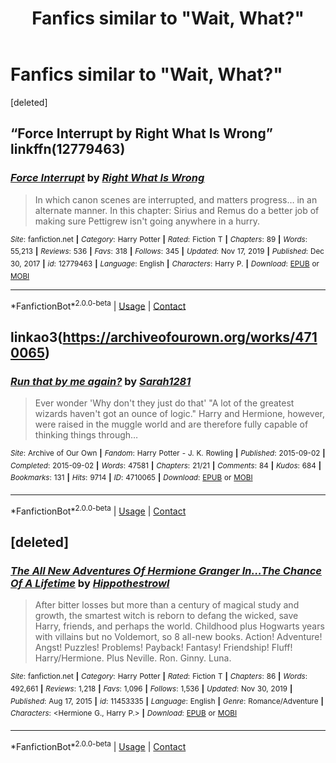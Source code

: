 #+TITLE: Fanfics similar to "Wait, What?"

* Fanfics similar to "Wait, What?"
:PROPERTIES:
:Score: 2
:DateUnix: 1611073412.0
:DateShort: 2021-Jan-19
:FlairText: Request
:END:
[deleted]


** “Force Interrupt by Right What Is Wrong” linkffn(12779463)
:PROPERTIES:
:Author: ceplma
:Score: 3
:DateUnix: 1611098883.0
:DateShort: 2021-Jan-20
:END:

*** [[https://www.fanfiction.net/s/12779463/1/][*/Force Interrupt/*]] by [[https://www.fanfiction.net/u/8548502/Right-What-Is-Wrong][/Right What Is Wrong/]]

#+begin_quote
  In which canon scenes are interrupted, and matters progress... in an alternate manner. In this chapter: Sirius and Remus do a better job of making sure Pettigrew isn't going anywhere in a hurry.
#+end_quote

^{/Site/:} ^{fanfiction.net} ^{*|*} ^{/Category/:} ^{Harry} ^{Potter} ^{*|*} ^{/Rated/:} ^{Fiction} ^{T} ^{*|*} ^{/Chapters/:} ^{89} ^{*|*} ^{/Words/:} ^{55,213} ^{*|*} ^{/Reviews/:} ^{536} ^{*|*} ^{/Favs/:} ^{318} ^{*|*} ^{/Follows/:} ^{345} ^{*|*} ^{/Updated/:} ^{Nov} ^{17,} ^{2019} ^{*|*} ^{/Published/:} ^{Dec} ^{30,} ^{2017} ^{*|*} ^{/id/:} ^{12779463} ^{*|*} ^{/Language/:} ^{English} ^{*|*} ^{/Characters/:} ^{Harry} ^{P.} ^{*|*} ^{/Download/:} ^{[[http://www.ff2ebook.com/old/ffn-bot/index.php?id=12779463&source=ff&filetype=epub][EPUB]]} ^{or} ^{[[http://www.ff2ebook.com/old/ffn-bot/index.php?id=12779463&source=ff&filetype=mobi][MOBI]]}

--------------

*FanfictionBot*^{2.0.0-beta} | [[https://github.com/FanfictionBot/reddit-ffn-bot/wiki/Usage][Usage]] | [[https://www.reddit.com/message/compose?to=tusing][Contact]]
:PROPERTIES:
:Author: FanfictionBot
:Score: 2
:DateUnix: 1611098903.0
:DateShort: 2021-Jan-20
:END:


** linkao3([[https://archiveofourown.org/works/4710065]])
:PROPERTIES:
:Author: davidwelch158
:Score: 3
:DateUnix: 1611074796.0
:DateShort: 2021-Jan-19
:END:

*** [[https://archiveofourown.org/works/4710065][*/Run that by me again?/*]] by [[https://www.archiveofourown.org/users/Sarah1281/pseuds/Sarah1281][/Sarah1281/]]

#+begin_quote
  Ever wonder 'Why don't they just do that' "A lot of the greatest wizards haven't got an ounce of logic." Harry and Hermione, however, were raised in the muggle world and are therefore fully capable of thinking things through...
#+end_quote

^{/Site/:} ^{Archive} ^{of} ^{Our} ^{Own} ^{*|*} ^{/Fandom/:} ^{Harry} ^{Potter} ^{-} ^{J.} ^{K.} ^{Rowling} ^{*|*} ^{/Published/:} ^{2015-09-02} ^{*|*} ^{/Completed/:} ^{2015-09-02} ^{*|*} ^{/Words/:} ^{47581} ^{*|*} ^{/Chapters/:} ^{21/21} ^{*|*} ^{/Comments/:} ^{84} ^{*|*} ^{/Kudos/:} ^{684} ^{*|*} ^{/Bookmarks/:} ^{131} ^{*|*} ^{/Hits/:} ^{9714} ^{*|*} ^{/ID/:} ^{4710065} ^{*|*} ^{/Download/:} ^{[[https://archiveofourown.org/downloads/4710065/Run%20that%20by%20me%20again.epub?updated_at=1609888949][EPUB]]} ^{or} ^{[[https://archiveofourown.org/downloads/4710065/Run%20that%20by%20me%20again.mobi?updated_at=1609888949][MOBI]]}

--------------

*FanfictionBot*^{2.0.0-beta} | [[https://github.com/FanfictionBot/reddit-ffn-bot/wiki/Usage][Usage]] | [[https://www.reddit.com/message/compose?to=tusing][Contact]]
:PROPERTIES:
:Author: FanfictionBot
:Score: 2
:DateUnix: 1611074812.0
:DateShort: 2021-Jan-19
:END:


** [deleted]
:PROPERTIES:
:Score: 1
:DateUnix: 1611073598.0
:DateShort: 2021-Jan-19
:END:

*** [[https://www.fanfiction.net/s/11453335/1/][*/The All New Adventures Of Hermione Granger In...The Chance Of A Lifetime/*]] by [[https://www.fanfiction.net/u/3099396/Hippothestrowl][/Hippothestrowl/]]

#+begin_quote
  After bitter losses but more than a century of magical study and growth, the smartest witch is reborn to defang the wicked, save Harry, friends, and perhaps the world. Childhood plus Hogwarts years with villains but no Voldemort, so 8 all-new books. Action! Adventure! Angst! Puzzles! Problems! Payback! Fantasy! Friendship! Fluff! Harry/Hermione. Plus Neville. Ron. Ginny. Luna.
#+end_quote

^{/Site/:} ^{fanfiction.net} ^{*|*} ^{/Category/:} ^{Harry} ^{Potter} ^{*|*} ^{/Rated/:} ^{Fiction} ^{T} ^{*|*} ^{/Chapters/:} ^{86} ^{*|*} ^{/Words/:} ^{492,661} ^{*|*} ^{/Reviews/:} ^{1,218} ^{*|*} ^{/Favs/:} ^{1,096} ^{*|*} ^{/Follows/:} ^{1,536} ^{*|*} ^{/Updated/:} ^{Nov} ^{30,} ^{2019} ^{*|*} ^{/Published/:} ^{Aug} ^{17,} ^{2015} ^{*|*} ^{/id/:} ^{11453335} ^{*|*} ^{/Language/:} ^{English} ^{*|*} ^{/Genre/:} ^{Romance/Adventure} ^{*|*} ^{/Characters/:} ^{<Hermione} ^{G.,} ^{Harry} ^{P.>} ^{*|*} ^{/Download/:} ^{[[http://www.ff2ebook.com/old/ffn-bot/index.php?id=11453335&source=ff&filetype=epub][EPUB]]} ^{or} ^{[[http://www.ff2ebook.com/old/ffn-bot/index.php?id=11453335&source=ff&filetype=mobi][MOBI]]}

--------------

*FanfictionBot*^{2.0.0-beta} | [[https://github.com/FanfictionBot/reddit-ffn-bot/wiki/Usage][Usage]] | [[https://www.reddit.com/message/compose?to=tusing][Contact]]
:PROPERTIES:
:Author: FanfictionBot
:Score: 3
:DateUnix: 1611073626.0
:DateShort: 2021-Jan-19
:END:
